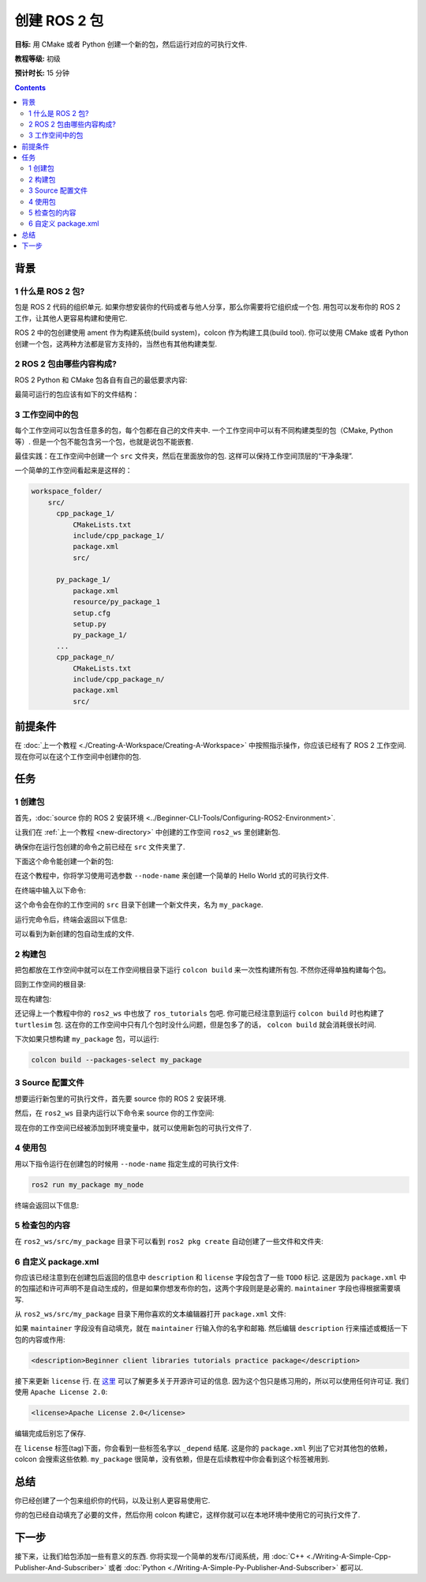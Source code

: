 .. redirect-from::

    Tutorials/Creating-Your-First-ROS2-Package

.. _CreatePkg:

创建 ROS 2 包
==================

**目标:** 用 CMake 或者 Python 创建一个新的包，然后运行对应的可执行文件.

**教程等级:** 初级

**预计时长:** 15 分钟

.. contents:: Contents
   :depth: 2
   :local:

背景
----------

1 什么是 ROS 2 包?
^^^^^^^^^^^^^^^^^^^^^^^^^^

包是 ROS 2 代码的组织单元.
如果你想安装你的代码或者与他人分享，那么你需要将它组织成一个包.
用包可以发布你的 ROS 2 工作，让其他人更容易构建和使用它.

ROS 2 中的包创建使用 ament 作为构建系统(build system)，colcon 作为构建工具(build tool).
你可以使用 CMake 或者 Python 创建一个包，这两种方法都是官方支持的，当然也有其他构建类型.

2 ROS 2 包由哪些内容构成?
^^^^^^^^^^^^^^^^^^^^^^^^^^^^^^^^

ROS 2 Python 和 CMake 包各自有自己的最低要求内容:

.. tabs::

   .. group-tab:: CMake

      * ``CMakeLists.txt`` 描述如何构建包内代码
      * ``include/<package_name>`` 目录包含包的公共头文件
      * ``package.xml`` 包含关于包的元信息
      * ``src`` 目录包含包的源代码

   .. group-tab:: Python

      * ``package.xml`` 包含关于包的元信息
      * ``resource/<package_name>`` 包的标记文件
      * ``setup.cfg`` 当包有可执行文件时是必需的，这样 ``ros2 run`` 才能找到它们
      * ``setup.py`` 包含如何安装包的指令
      * ``<package_name>`` 是一个与包名相同的目录，ROS 2 工具用这个名字找到你的包的源码，需要含有 ``__init__.py`` 文件

最简可运行的包应该有如下的文件结构：

.. tabs::

   .. group-tab:: CMake

      .. code-block:: console

        my_package/
             CMakeLists.txt
             include/my_package/
             package.xml
             src/

   .. group-tab:: Python

      .. code-block:: console

        my_package/
              package.xml
              resource/my_package
              setup.cfg
              setup.py
              my_package/


3 工作空间中的包
^^^^^^^^^^^^^^^^^^^^^^^^^

每个工作空间可以包含任意多的包，每个包都在自己的文件夹中.
一个工作空间中可以有不同构建类型的包（CMake, Python 等）.
但是一个包不能包含另一个包，也就是说包不能嵌套.

最佳实践：在工作空间中创建一个 ``src`` 文件夹，然后在里面放你的包.
这样可以保持工作空间顶层的“干净条理”.

一个简单的工作空间看起来是这样的：

.. code-block:: console

  workspace_folder/
      src/
        cpp_package_1/
            CMakeLists.txt
            include/cpp_package_1/
            package.xml
            src/

        py_package_1/
            package.xml
            resource/py_package_1
            setup.cfg
            setup.py
            py_package_1/
        ...
        cpp_package_n/
            CMakeLists.txt
            include/cpp_package_n/
            package.xml
            src/


前提条件
-------------

在 :doc:`上一个教程 <./Creating-A-Workspace/Creating-A-Workspace>` 中按照指示操作，你应该已经有了 ROS 2 工作空间.
现在你可以在这个工作空间中创建你的包.


任务
-----

1 创建包
^^^^^^^^^^^^^^^^^^

首先，:doc:`source 你的 ROS 2 安装环境 <../Beginner-CLI-Tools/Configuring-ROS2-Environment>`.

让我们在 :ref:`上一个教程 <new-directory>` 中创建的工作空间 ``ros2_ws`` 里创建新包.

确保你在运行包创建的命令之前已经在 ``src`` 文件夹里了.

.. tabs::

   .. group-tab:: Linux

      .. code-block:: console

        cd ~/ros2_ws/src

   .. group-tab:: macOS

     .. code-block:: console

       cd ~/ros2_ws/src

   .. group-tab:: Windows

     .. code-block:: console

       cd \ros2_ws\src

下面这个命令能创建一个新的包:

.. tabs::

   .. group-tab:: CMake

      .. code-block:: console

        ros2 pkg create --build-type ament_cmake --license Apache-2.0 <package_name>

   .. group-tab:: Python

      .. code-block:: console

        ros2 pkg create --build-type ament_python --license Apache-2.0 <package_name>

在这个教程中，你将学习使用可选参数 ``--node-name`` 来创建一个简单的 Hello World 式的可执行文件.

在终端中输入以下命令:

.. tabs::

   .. group-tab:: CMake

      .. code-block:: console

        ros2 pkg create --build-type ament_cmake --license Apache-2.0 --node-name my_node my_package

   .. group-tab:: Python

      .. code-block:: console

        ros2 pkg create --build-type ament_python --license Apache-2.0 --node-name my_node my_package

这个命令会在你的工作空间的 ``src`` 目录下创建一个新文件夹，名为 ``my_package``.

运行完命令后，终端会返回以下信息:

.. tabs::

   .. group-tab:: CMake

      .. code-block:: console

        going to create a new package
        package name: my_package
        destination directory: /home/user/ros2_ws/src
        package format: 3
        version: 0.0.0
        description: TODO: Package description
        maintainer: ['<name> <email>']
        licenses: ['TODO: License declaration']
        build type: ament_cmake
        dependencies: []
        node_name: my_node
        creating folder ./my_package
        creating ./my_package/package.xml
        creating source and include folder
        creating folder ./my_package/src
        creating folder ./my_package/include/my_package
        creating ./my_package/CMakeLists.txt
        creating ./my_package/src/my_node.cpp

   .. group-tab:: Python

      .. code-block:: console

        going to create a new package
        package name: my_package
        destination directory: /home/user/ros2_ws/src
        package format: 3
        version: 0.0.0
        description: TODO: Package description
        maintainer: ['<name> <email>']
        licenses: ['TODO: License declaration']
        build type: ament_python
        dependencies: []
        node_name: my_node
        creating folder ./my_package
        creating ./my_package/package.xml
        creating source folder
        creating folder ./my_package/my_package
        creating ./my_package/setup.py
        creating ./my_package/setup.cfg
        creating folder ./my_package/resource
        creating ./my_package/resource/my_package
        creating ./my_package/my_package/__init__.py
        creating folder ./my_package/test
        creating ./my_package/test/test_copyright.py
        creating ./my_package/test/test_flake8.py
        creating ./my_package/test/test_pep257.py
        creating ./my_package/my_package/my_node.py

可以看到为新创建的包自动生成的文件.

2 构建包
^^^^^^^^^^^^^^^^^

把包都放在工作空间中就可以在工作空间根目录下运行 ``colcon build`` 来一次性构建所有包.
不然你还得单独构建每个包。

回到工作空间的根目录:

.. tabs::

   .. group-tab:: Linux

      .. code-block:: console

        cd ~/ros2_ws

   .. group-tab:: macOS

      .. code-block:: console

        cd ~/ros2_ws

   .. group-tab:: Windows

     .. code-block:: console

       cd \ros2_ws

现在构建包:

.. tabs::

  .. group-tab:: Linux

    .. code-block:: console

      colcon build

  .. group-tab:: macOS

    .. code-block:: console

      colcon build

  .. group-tab:: Windows

    .. code-block:: console

      colcon build --merge-install

    Windows doesn't allow long paths, so ``merge-install`` will combine all the paths into the ``install`` directory.

还记得上一个教程中你的 ``ros2_ws`` 中也放了 ``ros_tutorials`` 包吧.
你可能已经注意到运行 ``colcon build`` 时也构建了 ``turtlesim`` 包.
这在你的工作空间中只有几个包时没什么问题，但是包多了的话， ``colcon build`` 就会消耗很长时间.

下次如果只想构建 ``my_package`` 包，可以运行:

.. code-block:: console

    colcon build --packages-select my_package

3 Source 配置文件
^^^^^^^^^^^^^^^^^^^^^^^
想要运行新包里的可执行文件，首先要 source 你的 ROS 2 安装环境.

然后，在 ``ros2_ws`` 目录内运行以下命令来 source 你的工作空间:

.. tabs::

  .. group-tab:: Linux

    .. code-block:: console

      source install/local_setup.bash

  .. group-tab:: macOS

    .. code-block:: console

      . install/local_setup.bash

  .. group-tab:: Windows

    .. code-block:: console

      call install/local_setup.bat

现在你的工作空间已经被添加到环境变量中，就可以使用新包的可执行文件了.

4 使用包
^^^^^^^^^^^^^^^^^

用以下指令运行在创建包的时候用 ``--node-name`` 指定生成的可执行文件:

.. code-block:: console

  ros2 run my_package my_node

终端会返回以下信息:

.. tabs::

   .. group-tab:: CMake

      .. code-block:: console

        hello world my_package package

   .. group-tab:: Python

      .. code-block:: console

        Hi from my_package.

5 检查包的内容
^^^^^^^^^^^^^^^^^^^^^^^^^^

在 ``ros2_ws/src/my_package`` 目录下可以看到 ``ros2 pkg create`` 自动创建了一些文件和文件夹:

.. tabs::

   .. group-tab:: CMake

      .. code-block:: console

        CMakeLists.txt  include  package.xml  src

      ``my_node.cpp`` is inside the ``src`` directory.
      This is where all your custom C++ nodes will go in the future.

   .. group-tab:: Python

      .. code-block:: console

        my_package  package.xml  resource  setup.cfg  setup.py  test

      ``my_node.py`` is inside the ``my_package`` directory.
      This is where all your custom Python nodes will go in the future.

6 自定义 package.xml
^^^^^^^^^^^^^^^^^^^^^^^

你应该已经注意到在创建包后返回的信息中 ``description`` 和 ``license`` 字段包含了一些 ``TODO`` 标记.
这是因为 ``package.xml`` 中的包描述和许可声明不是自动生成的，但是如果你想发布你的包，这两个字段则是是必需的.
``maintainer`` 字段也得根据需要填写.

从 ``ros2_ws/src/my_package`` 目录下用你喜欢的文本编辑器打开 ``package.xml`` 文件:

.. tabs::

   .. group-tab:: CMake

    .. code-block:: xml

     <?xml version="1.0"?>
     <?xml-model
        href="http://download.ros.org/schema/package_format3.xsd"
        schematypens="http://www.w3.org/2001/XMLSchema"?>
     <package format="3">
      <name>my_package</name>
      <version>0.0.0</version>
      <description>TODO: Package description</description>
      <maintainer email="user@todo.todo">user</maintainer>
      <license>TODO: License declaration</license>

      <buildtool_depend>ament_cmake</buildtool_depend>

      <test_depend>ament_lint_auto</test_depend>
      <test_depend>ament_lint_common</test_depend>

      <export>
        <build_type>ament_cmake</build_type>
      </export>
     </package>

   .. group-tab:: Python

    .. code-block:: xml

     <?xml version="1.0"?>
     <?xml-model
        href="http://download.ros.org/schema/package_format3.xsd"
        schematypens="http://www.w3.org/2001/XMLSchema"?>
     <package format="3">
      <name>my_package</name>
      <version>0.0.0</version>
      <description>TODO: Package description</description>
      <maintainer email="user@todo.todo">user</maintainer>
      <license>TODO: License declaration</license>

      <test_depend>ament_copyright</test_depend>
      <test_depend>ament_flake8</test_depend>
      <test_depend>ament_pep257</test_depend>
      <test_depend>python3-pytest</test_depend>

      <export>
        <build_type>ament_python</build_type>
      </export>
     </package>

如果 ``maintainer`` 字段没有自动填充，就在 ``maintainer`` 行输入你的名字和邮箱.
然后编辑 ``description`` 行来描述或概括一下包的内容或作用:

.. code-block:: xml

  <description>Beginner client libraries tutorials practice package</description>

接下来更新 ``license`` 行.
在 `这里 <https://opensource.org/licenses/alphabetical>`__ 可以了解更多关于开源许可证的信息.
因为这个包只是练习用的，所以可以使用任何许可证.
我们使用 ``Apache License 2.0``:

.. code-block:: xml

  <license>Apache License 2.0</license>

编辑完成后别忘了保存.

在 ``license`` 标签(tag)下面，你会看到一些标签名字以 ``_depend`` 结尾.
这是你的 ``package.xml`` 列出了它对其他包的依赖，colcon 会搜索这些依赖.
``my_package`` 很简单，没有依赖，但是在后续教程中你会看到这个标签被用到.

.. tabs::

   .. group-tab:: CMake

      你已经完成了全部任务！

   .. group-tab:: Python

      ``setup.py`` 文件包含了和 ``package.xml`` 一样的描述、维护者和许可证字段，所以你也需要设置这些地方的参数.
      这两个文件中的这些参数需要完全匹配.
      ``setup.py`` 中的版本和名字(``package_name``)也需要完全匹配，应该会自动填充到两个文件中.

      用你喜欢的文本编辑器打开 ``setup.py`` 文件:

      .. code-block:: python

       from setuptools import setup

       package_name = 'my_py_pkg'

       setup(
        name=package_name,
        version='0.0.0',
        packages=[package_name],
        data_files=[
            ('share/ament_index/resource_index/packages',
                    ['resource/' + package_name]),
            ('share/' + package_name, ['package.xml']),
          ],
        install_requires=['setuptools'],
        zip_safe=True,
        maintainer='TODO',
        maintainer_email='TODO',
        description='TODO: Package description',
        license='TODO: License declaration',
        tests_require=['pytest'],
        entry_points={
            'console_scripts': [
                    'my_node = my_py_pkg.my_node:main'
            ],
          },
       )

      编辑 ``maintainer``，``maintainer_email`` 和 ``description`` 行与 ``package.xml`` 中保持一致.

      别忘记保存文件.


总结
-------

你已经创建了一个包来组织你的代码，以及让别人更容易使用它.

你的包已经自动填充了必要的文件，然后你用 colcon 构建它，这样你就可以在本地环境中使用它的可执行文件了.

下一步
----------

接下来，让我们给包添加一些有意义的东西.
你将实现一个简单的发布/订阅系统，用 :doc:`C++ <./Writing-A-Simple-Cpp-Publisher-And-Subscriber>` 或者 :doc:`Python <./Writing-A-Simple-Py-Publisher-And-Subscriber>` 都可以.
